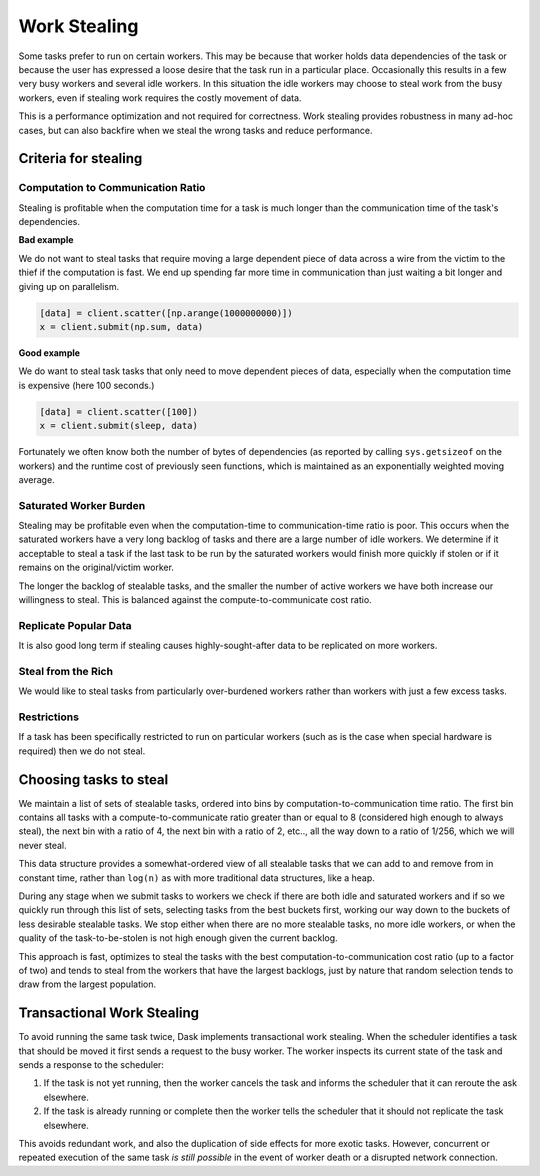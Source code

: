 Work Stealing
=============

Some tasks prefer to run on certain workers.  This may be because that worker
holds data dependencies of the task or because the user has expressed a loose
desire that the task run in a particular place.  Occasionally this results in a
few very busy workers and several idle workers.  In this situation the idle
workers may choose to steal work from the busy workers, even if stealing work
requires the costly movement of data.

This is a performance optimization and not required for correctness.  Work
stealing provides robustness in many ad-hoc cases, but can also backfire when
we steal the wrong tasks and reduce performance.


Criteria for stealing
---------------------

Computation to Communication Ratio
~~~~~~~~~~~~~~~~~~~~~~~~~~~~~~~~~~

Stealing is profitable when the computation time for a task is much longer than
the communication time of the task's dependencies.

**Bad example**

We do not want to steal tasks that require moving a large dependent piece of
data across a wire from the victim to the thief if the computation is fast.  We
end up spending far more time in communication than just waiting a bit longer
and giving up on parallelism.

.. code-block:: python

   [data] = client.scatter([np.arange(1000000000)])
   x = client.submit(np.sum, data)


**Good example**

We do want to steal task tasks that only need to move dependent pieces of data,
especially when the computation time is expensive (here 100 seconds.)

.. code-block:: python

   [data] = client.scatter([100])
   x = client.submit(sleep, data)

Fortunately we often know both the number of bytes of dependencies (as
reported by calling ``sys.getsizeof`` on the workers) and the runtime cost of
previously seen functions, which is maintained as an exponentially weighted
moving average.

Saturated Worker Burden
~~~~~~~~~~~~~~~~~~~~~~~

Stealing may be profitable even when the computation-time to communication-time
ratio is poor.  This occurs when the saturated workers have a very long backlog
of tasks and there are a large number of idle workers.  We determine if it
acceptable to steal a task if the last task to be run by the saturated workers
would finish more quickly if stolen or if it remains on the original/victim
worker.

The longer the backlog of stealable tasks, and the smaller the number of active
workers we have both increase our willingness to steal.  This is balanced
against the compute-to-communicate cost ratio.

Replicate Popular Data
~~~~~~~~~~~~~~~~~~~~~~

It is also good long term if stealing causes highly-sought-after data to be
replicated on more workers.

Steal from the Rich
~~~~~~~~~~~~~~~~~~~

We would like to steal tasks from particularly over-burdened workers rather
than workers with just a few excess tasks.

Restrictions
~~~~~~~~~~~~

If a task has been specifically restricted to run on particular workers (such
as is the case when special hardware is required) then we do not steal.

Choosing tasks to steal
-----------------------

We maintain a list of sets of stealable tasks, ordered into bins by
computation-to-communication time ratio.  The first bin contains all tasks with
a compute-to-communicate ratio greater than or equal to 8 (considered high
enough to always steal), the next bin with a ratio of 4, the next bin with a
ratio of 2, etc.., all the way down to a ratio of 1/256, which we will never
steal.

This data structure provides a somewhat-ordered view of all stealable tasks
that we can add to and remove from in constant time, rather than ``log(n)`` as
with more traditional data structures, like a heap.

During any stage when we submit tasks to workers we check if there are both
idle and saturated workers and if so we quickly run through this list of sets,
selecting tasks from the best buckets first, working our way down to the
buckets of less desirable stealable tasks.  We stop either when there are no
more stealable tasks, no more idle workers, or when the quality of the
task-to-be-stolen is not high enough given the current backlog.

This approach is fast, optimizes to steal the tasks with the best
computation-to-communication cost ratio (up to a factor of two) and tends to
steal from the workers that have the largest backlogs, just by nature that
random selection tends to draw from the largest population.


Transactional Work Stealing
---------------------------

To avoid running the same task twice, Dask implements transactional work
stealing.  When the scheduler identifies a task that should be moved it first
sends a request to the busy worker.  The worker inspects its current state of
the task and sends a response to the scheduler:

1.  If the task is not yet running, then the worker cancels the task and
    informs the scheduler that it can reroute the ask elsewhere.
2.  If the task is already running or complete then the worker tells the
    scheduler that it should not replicate the task elsewhere.

This avoids redundant work, and also the duplication of side effects for more
exotic tasks.  However, concurrent or repeated execution of the same task *is
still possible* in the event of worker death or a disrupted network connection.
